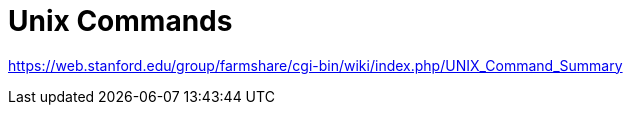 = Unix Commands

https://web.stanford.edu/group/farmshare/cgi-bin/wiki/index.php/UNIX_Command_Summary

